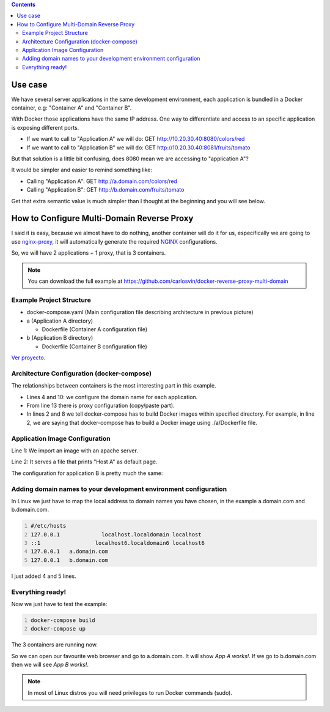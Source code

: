 .. title: Multi-Domain Docker Containers
.. slug: reverse-proxy-multidomain-docker
.. date: 2016/11/24 21:00
.. tags: Docker, Microservices
.. description: How to create different Docker containers with different domain names in the same host
.. type: text
.. previewimage: /docker-multidomain/proxy.png

.. contents::

Use case
--------

We have several server applications in the same development environment, each application is bundled in a Docker container, e.g: "Container A" and "Container B".

With Docker those applications have the same IP address. One way to differentiate and access to an specific application is exposing different ports.

.. thumbnail:: /docker-multidomain/ip.png

  Containers exposing the same IP address and different ports

- If we want to call to "Application A" we will do: GET http://10.20.30.40:8080/colors/red
- If we want to call to "Application B" we will do: GET http://10.20.30.40:8081/fruits/tomato

But that solution is a little bit confusing, does 8080 mean we are accessing to "application A"?

It would be simpler and easier to remind something like:

- Calling "Application A": GET http://a.domain.com/colors/red
- Calling "Application B": GET http://b.domain.com/fruits/tomato

.. thumbnail:: /docker-multidomain/domain.png

  Accessing applications by domain name

Get that extra semantic value is much simpler than I thought at the beginning and you will see below.

.. TEASER_END

How to Configure Multi-Domain Reverse Proxy
-------------------------------------------

I said it is easy, because we almost have to do nothing, another container will do it for us, especifically we are going to use nginx-proxy_, it will automatically generate the required NGINX_ configurations.

So, we will have 2 applications + 1 proxy, that is 3 containers.

.. note:: You can download the full example at  https://github.com/carlosvin/docker-reverse-proxy-multi-domain

.. thumbnail:: /docker-multidomain/proxy.png

  3 containers, 2 applications + 1 proxy

Example Project Structure
=========================

- docker-compose.yaml (Main configuration file describing architecture in previous picture)

- a (Application A directory)

  * Dockerfile (Container A configuration file)

- b (Application B directory)

  * Dockerfile (Container B configuration file)

`Ver proyecto </listings/docker-reverse-proxy-multi-domain>`_.

Architecture Configuration (docker-compose)
===========================================

The relationships between containers is the most interesting part in this example.

.. listing:: docker-reverse-proxy-multi-domain/docker-compose.yaml yaml
  :number-lines:

- Lines 4 and 10: we configure the domain name for each application.

- From line 13 there is proxy configuration (copy/paste part).

- In lines 2 and 8 we tell docker-compose has to build Docker images within specified directory. For example, in line 2, we are saying that docker-compose has to build a Docker image using ./a/Dockerfile file.

Application Image Configuration
===============================

.. listing:: docker-reverse-proxy-multi-domain/a/Dockerfile docker
  :number-lines:

Line 1: We import an image with an apache server.

Line 2: It serves a file that prints "Host A" as default page.

The configuration for application B is pretty much the same:

.. listing:: docker-reverse-proxy-multi-domain/b/Dockerfile docker
  :number-lines:

Adding domain names to your development environment configuration
=================================================================

In Linux we just have to map the local address to domain names you have chosen, in the example  a.domain.com and b.domain.com.

.. code-block:: bash
  :number-lines:

  #/etc/hosts
  127.0.0.1		localhost.localdomain localhost
  ::1		      localhost6.localdomain6 localhost6
  127.0.0.1   a.domain.com
  127.0.0.1   b.domain.com

I just added 4 and 5 lines.

Everything ready!
=================

Now we just have to test the example:

.. code-block:: bash
  :number-lines:

  docker-compose build
  docker-compose up

The 3 containers are running now.

So we can open our favourite web browser and go to a.domain.com. It will show *App A works!*. If we go to b.domain.com then we will see *App B works!*.

.. thumbnail:: /docker-multidomain/a.screenshot.png

  a.domain.com


.. thumbnail:: /docker-multidomain/b.screenshot.png

  b.domain.com


.. note:: In most of Linux distros you will need privileges to run Docker commands (sudo).


.. _NGINX: https://www.nginx.com
.. _nginx-proxy: https://github.com/jwilder/nginx-proxy
